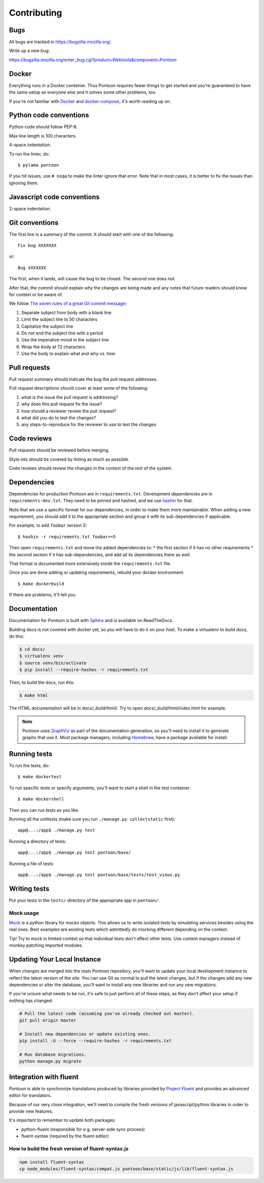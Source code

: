 ============
Contributing
============

Bugs
====

All bugs are tracked in `<https://bugzilla.mozilla.org/>`_.

Write up a new bug:

https://bugzilla.mozilla.org/enter_bug.cgi?product=Webtools&component=Pontoon


Docker
======

Everything runs in a Docker container. Thus Pontoon requires fewer things to get
started and you're guaranteed to have the same setup as everyone else and it
solves some other problems, too.

If you're not familiar with `Docker <https://docs.docker.com/>`_ and
`docker-compose <https://docs.docker.com/compose/overview/>`_, it's worth
reading up on.


Python code conventions
=======================

Python code should follow PEP-8.

Max line length is 100 characters.

4-space indentation.

To run the linter, do::

  $ pylama pontoon


If you hit issues, use ``# noqa`` to make the linter ignore that error. Note that in most cases,
it is better to fix the issues than ignoring them.


Javascript code conventions
===========================

2-space indentation.


Git conventions
===============

The first line is a summary of the commit. It should start with one of the following::

  Fix bug XXXXXXX

or::

  Bug XXXXXXX


The first, when it lands, will cause the bug to be closed. The second one does not.

After that, the commit should explain *why* the changes are being made and any
notes that future readers should know for context or be aware of.

We follow `The seven rules of a great Git commit message <https://chris.beams.io/posts/git-commit/#seven-rules>`_:

1. Separate subject from body with a blank line
2. Limit the subject line to 50 characters
3. Capitalize the subject line
4. Do not end the subject line with a period
5. Use the imperative mood in the subject line
6. Wrap the body at 72 characters
7. Use the body to explain what and why vs. how


Pull requests
=============

Pull request summary should indicate the bug the pull request addresses.

Pull request descriptions should cover at least some of the following:

1. what is the issue the pull request is addressing?
2. why does this pull request fix the issue?
3. how should a reviewer review the pull request?
4. what did you do to test the changes?
5. any steps-to-reproduce for the reviewer to use to test the changes


Code reviews
============

Pull requests should be reviewed before merging.

Style nits should be covered by linting as much as possible.

Code reviews should review the changes in the context of the rest of the system.


Dependencies
============

Dependencies for production Pontoon are in ``requirements.txt``. Development dependencies are in
``requirements-dev.txt``. They need to be pinned and hashed, and we use `hashin <https://pypi.python.org/pypi/hashin>`_ for that.

Note that we use a specific format for our dependencies, in order to make them more maintainable. When adding a new requirement, you should add it to the appropriate section and group it with its sub-dependencies if applicable.

For example, to add ``foobar`` version 5::

  $ hashin -r requirements.txt foobar==5

Then open ``requirements.txt`` and move the added dependencies to:
* the first section if it has no other requirements
* the second section if it has sub-dependencies, and add all its dependencies there as well.

That format is documented more extensively inside the ``requirements.txt`` file.

Once you are done adding or updating requirements, rebuild your docker environment::

  $ make dockerbuild

If there are problems, it'll tell you.


Documentation
=============

Documentation for Pontoon is built with `Sphinx
<http://www.sphinx-doc.org/en/stable/>`_ and is available on ReadTheDocs.

Building docs is not covered with docker yet, so you will have to do it on your host. To make
a virtualenv to build docs, do this:

.. code-block:: shell

    $ cd docs/
    $ virtualenv venv
    $ source venv/bin/activate
    $ pip install --require-hashes -r requirements.txt

Then, to build the docs, run this:

.. code-block:: shell

    $ make html

The HTML documentation will be in `docs/_build/html/`. Try to open `docs/_build/html/index.html`
for example.

.. note:: Pontoon uses `GraphViz`_ as part of the documentation generation, so
   you'll need to install it to generate graphs that use it. Most package
   managers, including `Homebrew`_, have a package available for install.

.. _GraphViz: http://www.graphviz.org/
.. _Homebrew: http://brew.sh/


Running tests
=============

To run the tests, do::

  $ make dockertest


To run specific tests or specify arguments, you'll want to start a shell in the
test container::

  $ make dockershell


Then you can run tests as you like.

Running all the unittests (make sure you run ``./manage.py collectstatic`` first)::

  app@...:/app$ ./manage.py test


Running a directory of tests::

  app@...:/app$ ./manage.py test pontoon/base/


Running a file of tests::

  app@...:/app$ ./manage.py test pontoon/base/tests/test_views.py


Writing tests
=============

Put your tests in the ``tests/`` directory of the appropriate app in
``pontoon/``.


Mock usage
----------

`Mock <http://www.voidspace.org.uk/python/mock/>`_ is a python library for mocks
objects. This allows us to write isolated tests by simulating services besides
using the real ones. Best examples are existing tests which admittedly do mocking
different depending on the context.

Tip! Try to mock in limited context so that individual tests don't affect other
tests. Use context managers instead of monkey patching imported modules.


Updating Your Local Instance
============================
When changes are merged into the main Pontoon repository, you'll want to update
your local development instance to reflect the latest version of the site. You
can use Git as normal to pull the latest changes, but if the changes add any new
dependencies or alter the database, you'll want to install any new libraries and
run any new migrations.

If you're unsure what needs to be run, it's safe to just perform all of these
steps, as they don't affect your setup if nothing has changed:

.. code-block:: shell

   # Pull the latest code (assuming you've already checked out master).
   git pull origin master

   # Install new dependencies or update existing ones.
   pip install -U --force --require-hashes -r requirements.txt

   # Run database migrations.
   python manage.py migrate


Integration with fluent
=======================

Pontoon is able to synchronize translations produced by libraries provided by
`Project Fluent <http://projectfluent.io/>`_ and provides an advanced editor for translators.

Because of our very close integration, we'll need to compile the fresh versions of
javascript/python libraries in order to provide new features.

It's important to remember to update both packages:

* python-fluent (responsible for e.g. server-side sync process)
* fluent-syntax (required by the fluent editor)

How to build the fresh version of fluent-syntax.js
--------------------------------------------------

.. code-block:: shell

    npm install fluent-syntax
    cp node_modules/fluent-syntax/compat.js pontoon/base/static/js/lib/fluent-syntax.js
